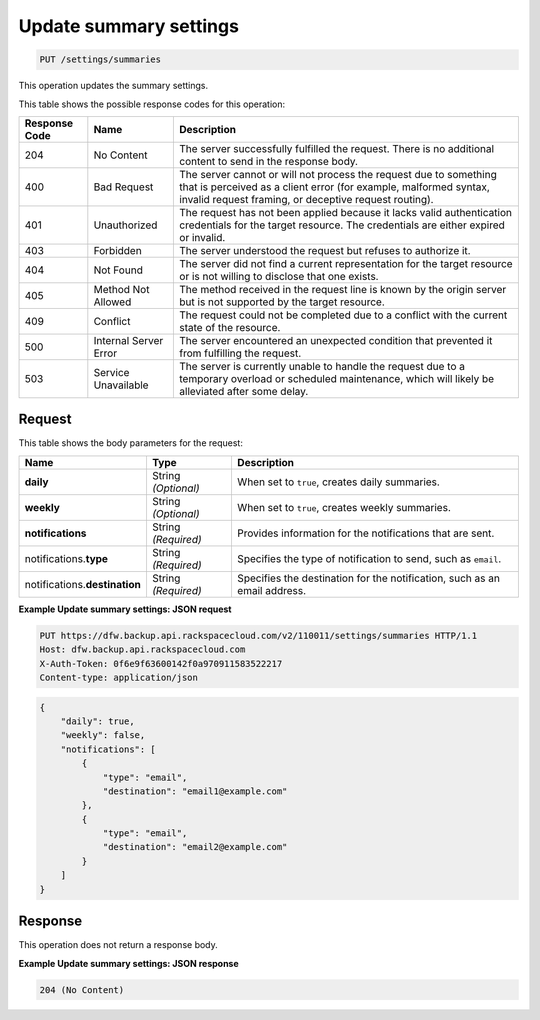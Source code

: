 
.. THIS OUTPUT IS GENERATED FROM THE WADL. DO NOT EDIT.

.. _put-update-summary-settings:

Update summary settings
^^^^^^^^^^^^^^^^^^^^^^^^^^^^^^^^^^^^^^^^^^^^^^^^^^^^^^^^^^^^^^^^^^^^^^^^^^^^^^^^

.. code::

    PUT /settings/summaries

This operation updates the summary settings. 



This table shows the possible response codes for this operation:


+---------------+-----------------+-----------------------------------------------------------+
|Response Code  |Name             |Description                                                |
+===============+=================+===========================================================+
|204            | No Content      | The server successfully fulfilled the request. There is   |
|               |                 | no additional content to send in the response body.       |
+---------------+-----------------+-----------------------------------------------------------+
|400            | Bad Request     | The server cannot or will not process the request         |
|               |                 | due to something that is perceived as a client error      |
|               |                 | (for example, malformed syntax, invalid request framing,  |
|               |                 | or deceptive request routing).                            |
+---------------+-----------------+-----------------------------------------------------------+
|401            | Unauthorized    | The request has not been applied because it lacks         |
|               |                 | valid authentication credentials for the target           |
|               |                 | resource. The credentials are either expired or invalid.  |
+---------------+-----------------+-----------------------------------------------------------+
|403            | Forbidden       | The server understood the request but refuses             |
|               |                 | to authorize it.                                          |
+---------------+-----------------+-----------------------------------------------------------+
|404            | Not Found       | The server did not find a current representation          |
|               |                 | for the target resource or is not willing to              |
|               |                 | disclose that one exists.                                 |
+---------------+-----------------+-----------------------------------------------------------+
|405            | Method Not      | The method received in the request line is                |
|               | Allowed         | known by the origin server but is not supported by        |
|               |                 | the target resource.                                      |
+---------------+-----------------+-----------------------------------------------------------+
|409            | Conflict        | The request could not be completed due to a conflict with |
|               |                 | the current state of the resource.                        |
+---------------+-----------------+-----------------------------------------------------------+
|500            | Internal Server | The server encountered an unexpected condition            |
|               | Error           | that prevented it from fulfilling the request.            |
+---------------+-----------------+-----------------------------------------------------------+
|503            | Service         | The server is currently unable to handle the request      |
|               | Unavailable     | due to a temporary overload or scheduled maintenance,     |
|               |                 | which will likely be alleviated after some delay.         |
+---------------+-----------------+-----------------------------------------------------------+

Request
""""""""""""""""








This table shows the body parameters for the request:

+--------------------------+-------------------------+-------------------------+
|Name                      |Type                     |Description              |
+==========================+=========================+=========================+
|\ **daily**               |String *(Optional)*      |When set to ``true``,    |
|                          |                         |creates daily summaries. |
+--------------------------+-------------------------+-------------------------+
|\ **weekly**              |String *(Optional)*      |When set to ``true``,    |
|                          |                         |creates weekly summaries.|
+--------------------------+-------------------------+-------------------------+
|\ **notifications**       |String *(Required)*      |Provides information for |
|                          |                         |the notifications that   |
|                          |                         |are sent.                |
+--------------------------+-------------------------+-------------------------+
|notifications.\ **type**  |String *(Required)*      |Specifies the type of    |
|                          |                         |notification to send,    |
|                          |                         |such as ``email``.       |
+--------------------------+-------------------------+-------------------------+
|notifications.\           |String *(Required)*      |Specifies the            |
|**destination**           |                         |destination for the      |
|                          |                         |notification, such as an |
|                          |                         |email address.           |
+--------------------------+-------------------------+-------------------------+





**Example Update summary settings: JSON request**


.. code::

   PUT https://dfw.backup.api.rackspacecloud.com/v2/110011/settings/summaries HTTP/1.1
   Host: dfw.backup.api.rackspacecloud.com
   X-Auth-Token: 0f6e9f63600142f0a970911583522217
   Content-type: application/json


.. code::

   {
       "daily": true,
       "weekly": false,
       "notifications": [
           {
               "type": "email",
               "destination": "email1@example.com"
           },
           {
               "type": "email",
               "destination": "email2@example.com"
           }
       ]
   }





Response
""""""""""""""""






This operation does not return a response body.



**Example Update summary settings: JSON response**


.. code::

   204 (No Content)




